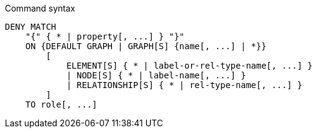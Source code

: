 .Command syntax
[source, cypher]
-----
DENY MATCH
    "{" { * | property[, ...] } "}"
    ON {DEFAULT GRAPH | GRAPH[S] {name[, ...] | *}}
        [
            ELEMENT[S] { * | label-or-rel-type-name[, ...] }
            | NODE[S] { * | label-name[, ...] }
            | RELATIONSHIP[S] { * | rel-type-name[, ...] }
        ]
    TO role[, ...]
-----
